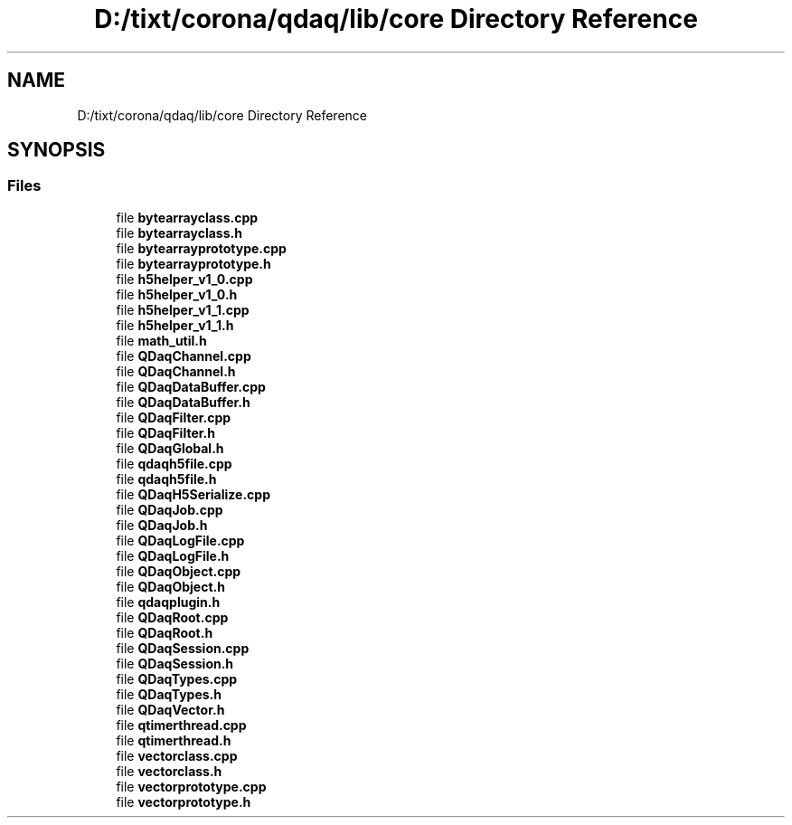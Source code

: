 .TH "D:/tixt/corona/qdaq/lib/core Directory Reference" 3 "Wed May 20 2020" "Version 0.2.6" "qdaq" \" -*- nroff -*-
.ad l
.nh
.SH NAME
D:/tixt/corona/qdaq/lib/core Directory Reference
.SH SYNOPSIS
.br
.PP
.SS "Files"

.in +1c
.ti -1c
.RI "file \fBbytearrayclass\&.cpp\fP"
.br
.ti -1c
.RI "file \fBbytearrayclass\&.h\fP"
.br
.ti -1c
.RI "file \fBbytearrayprototype\&.cpp\fP"
.br
.ti -1c
.RI "file \fBbytearrayprototype\&.h\fP"
.br
.ti -1c
.RI "file \fBh5helper_v1_0\&.cpp\fP"
.br
.ti -1c
.RI "file \fBh5helper_v1_0\&.h\fP"
.br
.ti -1c
.RI "file \fBh5helper_v1_1\&.cpp\fP"
.br
.ti -1c
.RI "file \fBh5helper_v1_1\&.h\fP"
.br
.ti -1c
.RI "file \fBmath_util\&.h\fP"
.br
.ti -1c
.RI "file \fBQDaqChannel\&.cpp\fP"
.br
.ti -1c
.RI "file \fBQDaqChannel\&.h\fP"
.br
.ti -1c
.RI "file \fBQDaqDataBuffer\&.cpp\fP"
.br
.ti -1c
.RI "file \fBQDaqDataBuffer\&.h\fP"
.br
.ti -1c
.RI "file \fBQDaqFilter\&.cpp\fP"
.br
.ti -1c
.RI "file \fBQDaqFilter\&.h\fP"
.br
.ti -1c
.RI "file \fBQDaqGlobal\&.h\fP"
.br
.ti -1c
.RI "file \fBqdaqh5file\&.cpp\fP"
.br
.ti -1c
.RI "file \fBqdaqh5file\&.h\fP"
.br
.ti -1c
.RI "file \fBQDaqH5Serialize\&.cpp\fP"
.br
.ti -1c
.RI "file \fBQDaqJob\&.cpp\fP"
.br
.ti -1c
.RI "file \fBQDaqJob\&.h\fP"
.br
.ti -1c
.RI "file \fBQDaqLogFile\&.cpp\fP"
.br
.ti -1c
.RI "file \fBQDaqLogFile\&.h\fP"
.br
.ti -1c
.RI "file \fBQDaqObject\&.cpp\fP"
.br
.ti -1c
.RI "file \fBQDaqObject\&.h\fP"
.br
.ti -1c
.RI "file \fBqdaqplugin\&.h\fP"
.br
.ti -1c
.RI "file \fBQDaqRoot\&.cpp\fP"
.br
.ti -1c
.RI "file \fBQDaqRoot\&.h\fP"
.br
.ti -1c
.RI "file \fBQDaqSession\&.cpp\fP"
.br
.ti -1c
.RI "file \fBQDaqSession\&.h\fP"
.br
.ti -1c
.RI "file \fBQDaqTypes\&.cpp\fP"
.br
.ti -1c
.RI "file \fBQDaqTypes\&.h\fP"
.br
.ti -1c
.RI "file \fBQDaqVector\&.h\fP"
.br
.ti -1c
.RI "file \fBqtimerthread\&.cpp\fP"
.br
.ti -1c
.RI "file \fBqtimerthread\&.h\fP"
.br
.ti -1c
.RI "file \fBvectorclass\&.cpp\fP"
.br
.ti -1c
.RI "file \fBvectorclass\&.h\fP"
.br
.ti -1c
.RI "file \fBvectorprototype\&.cpp\fP"
.br
.ti -1c
.RI "file \fBvectorprototype\&.h\fP"
.br
.in -1c
